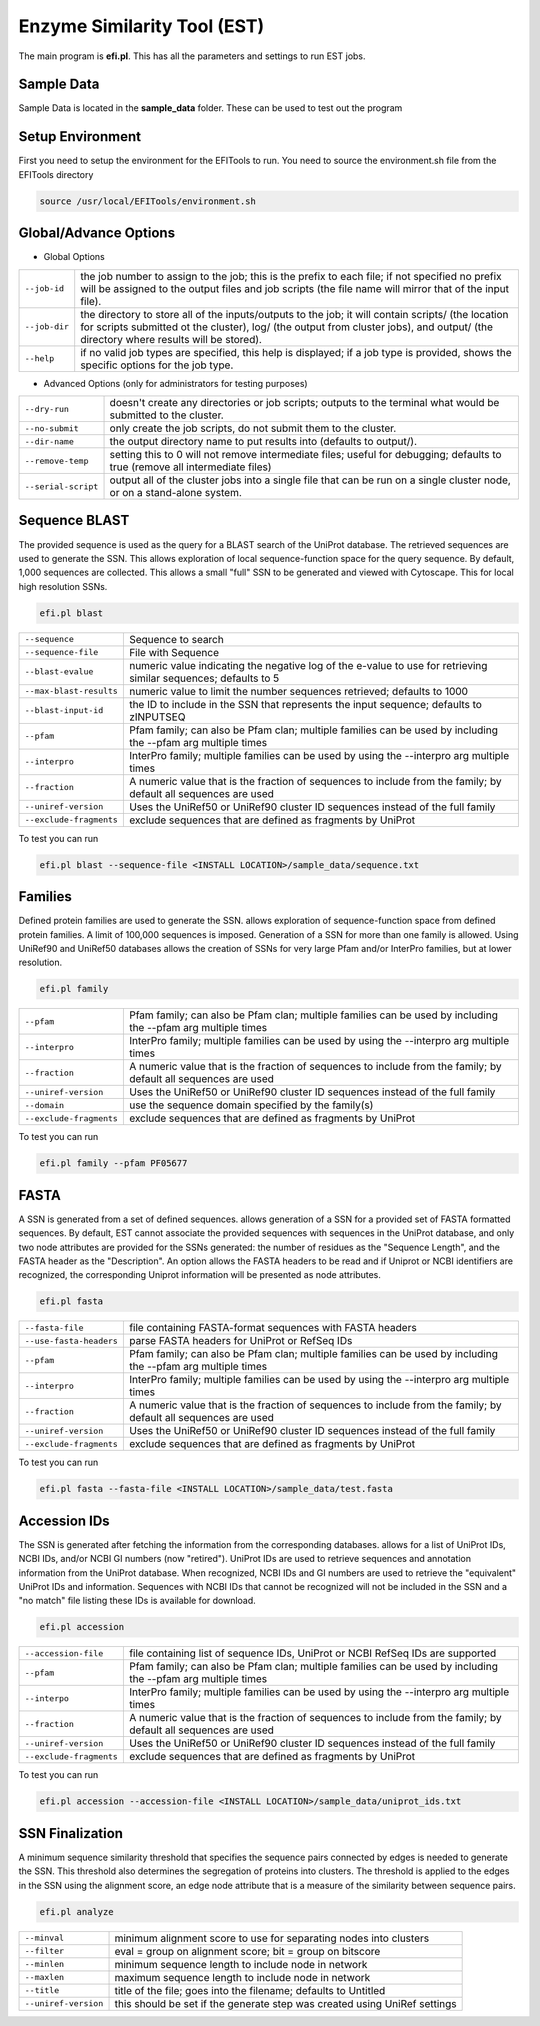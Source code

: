 Enzyme Similarity Tool (EST)
============================
The main program is **efi.pl**.  This has all the parameters and settings to run EST jobs.

===========
Sample Data
===========
Sample Data is located in the **sample_data** folder.  These can be used to test out the program

=================
Setup Environment
=================
First you need to setup the environment for the EFITools to run.  You need to source the environment.sh file from the EFITools directory

.. code-block:: bash

   source /usr/local/EFITools/environment.sh

======================
Global/Advance Options
======================

* Global Options

.. csv-table::

   "``--job-id``", "the job number to assign to the job; this is the prefix to each file; if not specified no prefix will be assigned to the output files and job scripts (the file name will mirror that of the input file)."
   "``--job-dir``", "the directory to store all of the inputs/outputs to the job; it will contain scripts/ (the location for scripts submitted ot the cluster), log/ (the output from cluster jobs), and output/ (the directory where results will be stored)."
   "``--help``","if no valid job types are specified, this help is displayed; if a job type is provided, shows the specific options for the job type."

* Advanced Options (only for administrators for testing purposes)

.. csv-table::

   "``--dry-run``", "doesn't create any directories or job scripts; outputs to the terminal what would be submitted to the cluster."
   "``--no-submit``", "only create the job scripts, do not submit them to the cluster."
   "``--dir-name``","the output directory name to put results into (defaults to output/)."
   "``--remove-temp``", "setting this to 0 will not remove intermediate files; useful for debugging; defaults to true (remove all intermediate files)"
   "``--serial-script``", "output all of the cluster jobs into a single file that can be run on a single cluster node, or on a stand-alone system."

==============
Sequence BLAST
==============

The provided sequence is used as the query for a BLAST search of the UniProt database. The retrieved sequences are used to generate the SSN. 
This allows exploration of local sequence-function space for the query sequence. By default, 1,000 sequences are collected. This allows a small "full" SSN to be generated and viewed with Cytoscape. This for local high resolution SSNs.


.. code-block:: bash

   efi.pl blast

.. csv-table::

   "``--sequence``", "Sequence to search"
   "``--sequence-file``", "File with Sequence"
   "``--blast-evalue``","numeric value indicating the negative log of the e-value to use for retrieving similar sequences; defaults to 5"
   "``--max-blast-results``", "numeric value to limit the number sequences retrieved; defaults to 1000"
   "``--blast-input-id``", "the ID to include in the SSN that represents the input sequence; defaults to zINPUTSEQ"
   "``--pfam``", "Pfam family; can also be Pfam clan; multiple families can be used by including the --pfam arg multiple times"
   "``--interpro``", "InterPro family; multiple families can be used by using the --interpro arg multiple times"
   "``--fraction``","A numeric value that is the fraction of sequences to include from the family; by default all sequences are used"
   "``--uniref-version``", "Uses the UniRef50 or UniRef90 cluster ID sequences instead of the full family"
   "``--exclude-fragments``","exclude sequences that are defined as fragments by UniProt"

To test you can run

.. code-block:: bash

   efi.pl blast --sequence-file <INSTALL LOCATION>/sample_data/sequence.txt

========
Families
========

Defined protein families are used to generate the SSN. allows exploration of sequence-function space from defined protein families. A limit of 100,000 sequences is imposed. Generation of a SSN for more than one family is allowed. Using UniRef90 and UniRef50 databases allows the creation of SSNs for very large Pfam and/or InterPro families, but at lower resolution. 

.. code-block:: blash

   efi.pl family


.. csv-table::

   "``--pfam``", "Pfam family; can also be Pfam clan; multiple families can be used by including the --pfam arg multiple times"
   "``--interpro``", "InterPro family; multiple families can be used by using the --interpro arg multiple times"
   "``--fraction``","A numeric value that is the fraction of sequences to include from the family; by default all sequences are used"
   "``--uniref-version``", "Uses the UniRef50 or UniRef90 cluster ID sequences instead of the full family"
   "``--domain``", "use the sequence domain specified by the family(s)"
   "``--exclude-fragments``", "exclude sequences that are defined as fragments by UniProt"

To test you can run

.. code-block:: bash

   efi.pl family --pfam PF05677

=====
FASTA
=====

A SSN is generated from a set of defined sequences. allows generation of a SSN for a provided set of FASTA formatted sequences. By default, EST cannot associate the provided sequences with sequences in the UniProt database, and only two node attributes are provided for the SSNs generated: the number of residues as the "Sequence Length", and the FASTA header as the "Description". An option allows the FASTA headers to be read and if Uniprot or NCBI identifiers are recognized, the corresponding Uniprot information will be presented as node attributes. 

.. code-block:: bash

   efi.pl fasta

.. csv-table::

   "``--fasta-file``", "file containing FASTA-format sequences with FASTA headers"
   "``--use-fasta-headers``", "parse FASTA headers for UniProt or RefSeq IDs"
   "``--pfam``","Pfam family; can also be Pfam clan; multiple families can be used by including the --pfam arg multiple times"
   "``--interpro``", "InterPro family; multiple families can be used by using the --interpro arg multiple times"
   "``--fraction``", "A numeric value that is the fraction of sequences to include from the family; by default all sequences are used"
   "``--uniref-version``", "Uses the UniRef50 or UniRef90 cluster ID sequences instead of the full family"
   "``--exclude-fragments``", "exclude sequences that are defined as fragments by UniProt"

To test you can run

.. code-block:: bash

   efi.pl fasta --fasta-file <INSTALL LOCATION>/sample_data/test.fasta

=============
Accession IDs
=============

The SSN is generated after fetching the information from the corresponding databases. allows for a list of UniProt IDs, NCBI IDs, and/or NCBI GI numbers (now "retired"). UniProt IDs are used to retrieve sequences and annotation information from the UniProt database. When recognized, NCBI IDs and GI numbers are used to retrieve the "equivalent" UniProt IDs and information. Sequences with NCBI IDs that cannot be recognized will not be included in the SSN and a "no match" file listing these IDs is available for download.

.. code-block:: bash

   efi.pl accession

.. csv-table::

   "``--accession-file``", "file containing list of sequence IDs, UniProt or NCBI RefSeq IDs are supported"
   "``--pfam``", "Pfam family; can also be Pfam clan; multiple families can be used by including the --pfam arg multiple times"
   "``--interpo``","InterPro family; multiple families can be used by using the --interpro arg multiple times"
   "``--fraction``", "A numeric value that is the fraction of sequences to include from the family; by default all sequences are used"
   "``--uniref-version``", "Uses the UniRef50 or UniRef90 cluster ID sequences instead of the full family"
   "``--exclude-fragments``", "exclude sequences that are defined as fragments by UniProt"

To test you can run

.. code-block:: bash

   efi.pl accession --accession-file <INSTALL LOCATION>/sample_data/uniprot_ids.txt
 
================
SSN Finalization
================

A minimum sequence similarity threshold that specifies the sequence pairs connected by edges is needed to generate the SSN. This threshold also determines the segregation of proteins into clusters. The threshold is applied to the edges in the SSN using the alignment score, an edge node attribute that is a measure of the similarity between sequence pairs. 

.. code-block:: bash

   efi.pl analyze

.. csv-table::

   "``--minval``", "minimum alignment score to use for separating nodes into clusters"
   "``--filter``", "eval = group on alignment score; bit = group on bitscore"
   "``--minlen``","minimum sequence length to include node in network"
   "``--maxlen``", "maximum sequence length to include node in network"
   "``--title``", "title of the file; goes into the filename; defaults to Untitled"
   "``--uniref-version``", "this should be set if the generate step was created using UniRef settings"


